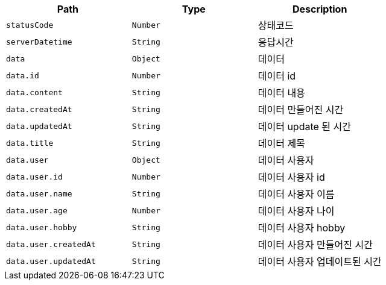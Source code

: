 |===
|Path|Type|Description

|`+statusCode+`
|`+Number+`
|상태코드

|`+serverDatetime+`
|`+String+`
|응답시간

|`+data+`
|`+Object+`
|데이터

|`+data.id+`
|`+Number+`
|데이터 id

|`+data.content+`
|`+String+`
|데이터 내용

|`+data.createdAt+`
|`+String+`
|데이터 만들어진 시간

|`+data.updatedAt+`
|`+String+`
|데이터 update 된 시간

|`+data.title+`
|`+String+`
|데이터 제목

|`+data.user+`
|`+Object+`
|데이터 사용자

|`+data.user.id+`
|`+Number+`
|데이터 사용자 id

|`+data.user.name+`
|`+String+`
|데이터 사용자 이름

|`+data.user.age+`
|`+Number+`
|데이터 사용자 나이

|`+data.user.hobby+`
|`+String+`
|데이터 사용자 hobby

|`+data.user.createdAt+`
|`+String+`
|데이터 사용자 만들어진 시간

|`+data.user.updatedAt+`
|`+String+`
|데이터 사용자 업데이트된 시간

|===